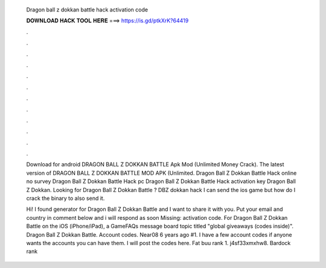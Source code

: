   Dragon ball z dokkan battle hack activation code
  
  
  
  𝐃𝐎𝐖𝐍𝐋𝐎𝐀𝐃 𝐇𝐀𝐂𝐊 𝐓𝐎𝐎𝐋 𝐇𝐄𝐑𝐄 ===> https://is.gd/ptkXrK?64419
  
  
  
  .
  
  
  
  .
  
  
  
  .
  
  
  
  .
  
  
  
  .
  
  
  
  .
  
  
  
  .
  
  
  
  .
  
  
  
  .
  
  
  
  .
  
  
  
  .
  
  
  
  .
  
  Download for android DRAGON BALL Z DOKKAN BATTLE Apk Mod (Unlimited Money Crack). The latest version of DRAGON BALL Z DOKKAN BATTLE MOD APK (Unlimited. Dragon Ball Z Dokkan Battle Hack online no survey Dragon Ball Z Dokkan Battle Hack pc Dragon Ball Z Dokkan Battle Hack activation key Dragon Ball Z Dokkan. Looking for Dragon Ball Z Dokkan Battle ? DBZ dokkan hack I can send the ios game but how do I crack the binary to also send it.
  
  Hi! I found generator for Dragon Ball Z Dokkan Battle and I want to share it with you. Put your email and country in comment below and i will respond as soon Missing: activation code. For Dragon Ball Z Dokkan Battle on the iOS (iPhone/iPad), a GameFAQs message board topic titled "global giveaways (codes inside)". Dragon Ball Z Dokkan Battle. Account codes. Near08 6 years ago #1. I have a few account codes if anyone wants the accounts you can have them. I will post the codes here. Fat buu rank 1. j4sf33xmxhw8. Bardock rank 
